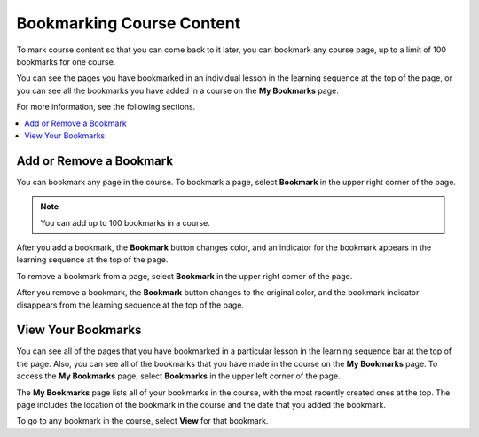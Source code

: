.. _SFD Bookmarks:

###########################
Bookmarking Course Content
###########################

To mark course content so that you can come back to it later, you can bookmark
any course page, up to a limit of 100 bookmarks for one course.

You can see the pages you have bookmarked in an individual lesson in the
learning sequence at the top of the page, or you can see all the bookmarks you
have added in a course on the **My Bookmarks** page.

For more information, see the following sections.

.. contents::
 :local:
 :depth: 1

***************************
Add or Remove a Bookmark
***************************

You can bookmark any page in the course. To bookmark a page, select
**Bookmark** in the upper right corner of the page.

.. note:: You can add up to 100 bookmarks in a course.

.. image:: ../../shared/students/Images/SFD_Bkmk_UnitButton.png
 :width: 500
 :alt: A course page showing the "Bookmark" button in the upper right
     corner

After you add a bookmark, the **Bookmark** button changes color, and an
indicator for the bookmark appears in the learning sequence at the top of the
page.

.. image:: ../../shared/students/Images/SFD_Bkmk_PgsBkmkd.png
 :width: 500
 :alt: A course page showing the changed Bookmark button and a bookmark
     icon in the learning sequence

To remove a bookmark from a page, select **Bookmark** in the upper right
corner of the page.

After you remove a bookmark, the **Bookmark** button changes to the original
color, and the bookmark indicator disappears from the learning sequence at the
top of the page.

***************************
View Your Bookmarks
***************************

You can see all of the pages that you have bookmarked in a particular lesson
in the learning sequence bar at the top of the page. Also, you can see all of
the bookmarks that you have made in the course on the **My Bookmarks** page.
To access the **My Bookmarks** page, select **Bookmarks** in the upper left
corner of the page.

.. image:: ../../shared/students/Images/SFD_Bkmk_BookmarksButton.png
 :width: 500
 :alt: A course page with the "Bookmarks" button in the upper left corner
     and showing several bookmark icons in the learning sequence

The **My Bookmarks** page lists all of your bookmarks in the course, with the
most recently created ones at the top. The page includes the location of the
bookmark in the course and the date that you added the bookmark.

.. image:: ../../shared/students/Images/SFD_Bkmk_MyBookmarksPage.png
 :width: 500
 :alt: The "My Bookmarks" page showing four bookmarks

To go to any bookmark in the course, select **View** for that bookmark.
